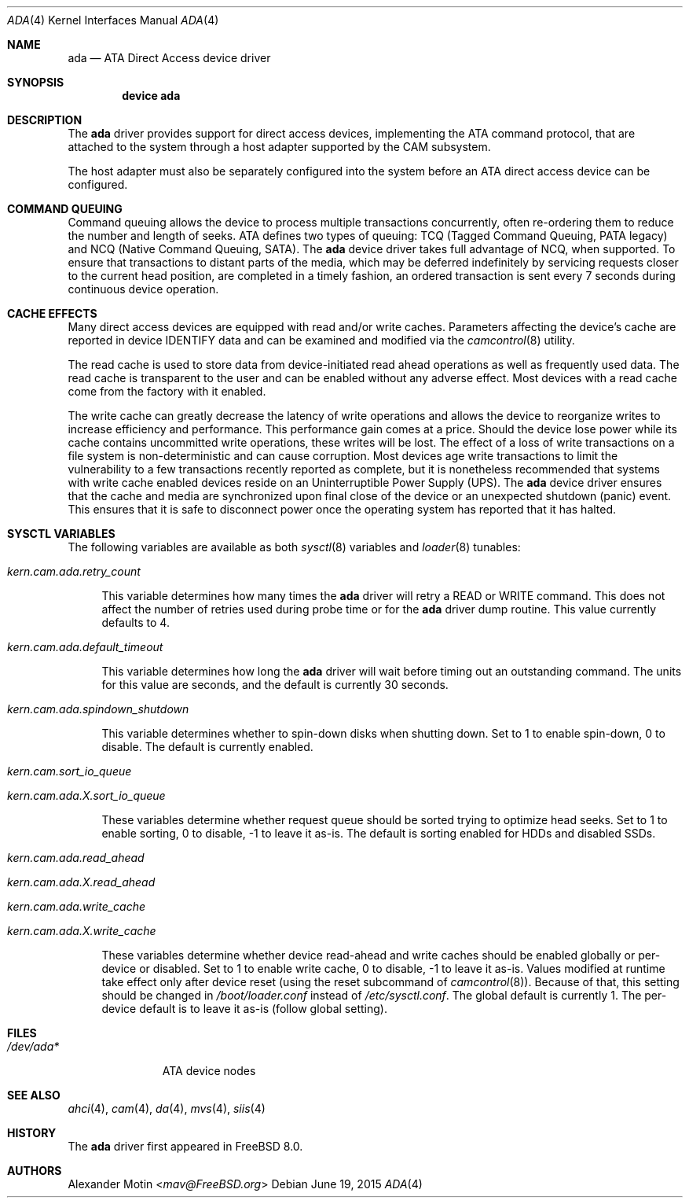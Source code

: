 .\" Copyright (c) 2009 Alexander Motin <mav@FreeBSD.org>
.\" All rights reserved.
.\"
.\" Redistribution and use in source and binary forms, with or without
.\" modification, are permitted provided that the following conditions
.\" are met:
.\" 1. Redistributions of source code must retain the above copyright
.\"    notice, this list of conditions and the following disclaimer.
.\"
.\" 2. Redistributions in binary form must reproduce the above copyright
.\"    notice, this list of conditions and the following disclaimer in the
.\"    documentation and/or other materials provided with the distribution.
.\"
.\" THIS SOFTWARE IS PROVIDED BY THE AUTHOR AND CONTRIBUTORS ``AS IS'' AND
.\" ANY EXPRESS OR IMPLIED WARRANTIES, INCLUDING, BUT NOT LIMITED TO, THE
.\" IMPLIED WARRANTIES OF MERCHANTABILITY AND FITNESS FOR A PARTICULAR PURPOSE
.\" ARE DISCLAIMED.  IN NO EVENT SHALL THE AUTHOR OR CONTRIBUTORS BE LIABLE
.\" FOR ANY DIRECT, INDIRECT, INCIDENTAL, SPECIAL, EXEMPLARY, OR CONSEQUENTIAL
.\" DAMAGES (INCLUDING, BUT NOT LIMITED TO, PROCUREMENT OF SUBSTITUTE GOODS
.\" OR SERVICES; LOSS OF USE, DATA, OR PROFITS; OR BUSINESS INTERRUPTION)
.\" HOWEVER CAUSED AND ON ANY THEORY OF LIABILITY, WHETHER IN CONTRACT, STRICT
.\" LIABILITY, OR TORT (INCLUDING NEGLIGENCE OR OTHERWISE) ARISING IN ANY WAY
.\" OUT OF THE USE OF THIS SOFTWARE, EVEN IF ADVISED OF THE POSSIBILITY OF
.\" SUCH DAMAGE.
.\"
.\" $FreeBSD: head/share/man/man4/ada.4 289137 2015-10-11 13:01:51Z mav $
.\"
.Dd June 19, 2015
.Dt ADA 4
.Os
.Sh NAME
.Nm ada
.Nd ATA Direct Access device driver
.Sh SYNOPSIS
.Cd device ada
.Sh DESCRIPTION
The
.Nm
driver provides support for direct access devices, implementing the
.Tn ATA
command protocol, that are attached to the system through a host adapter
supported by the CAM subsystem.
.Pp
The host adapter must also be separately configured into the system before an
.Tn ATA
direct access device can be configured.
.Sh COMMAND QUEUING
Command queuing allows the device to process multiple transactions
concurrently, often re-ordering them to reduce the number and length of
seeks.
.Tn ATA
defines two types of queuing:
.Tn TCQ (Tagged Command Queuing, PATA legacy)
and
.Tn NCQ (Native Command Queuing, SATA) .
The
.Nm
device driver takes full advantage of NCQ, when supported.
To ensure that transactions to distant parts of the media,
which may be deferred indefinitely by servicing requests closer to the current
head position, are completed in a timely fashion, an ordered
transaction is sent every 7 seconds during continuous device operation.
.Sh CACHE EFFECTS
Many direct access devices are equipped with read and/or write caches.
Parameters affecting the device's cache are reported in device IDENTIFY data
and can be examined and modified via the
.Xr camcontrol 8
utility.
.Pp
The read cache is used to store data from device-initiated read ahead
operations as well as frequently used data.
The read cache is transparent
to the user and can be enabled without any adverse effect.
Most devices
with a read cache come from the factory with it enabled.
.Pp
The write cache can greatly decrease the latency of write operations
and allows the device to reorganize writes to increase efficiency and
performance.
This performance gain comes at a price.
Should the device
lose power while its cache contains uncommitted write operations, these
writes will be lost.
The effect of a loss of write transactions on
a file system is non-deterministic and can cause corruption.
Most
devices age write transactions to limit the vulnerability to a few transactions
recently reported as complete, but it is nonetheless recommended that
systems with write cache enabled devices reside on an Uninterruptible
Power Supply (UPS).
The
.Nm
device driver ensures that the cache and media are synchronized upon
final close of the device or an unexpected shutdown (panic) event.
This ensures that it is safe to disconnect power once the operating system
has reported that it has halted.
.Sh SYSCTL VARIABLES
The following variables are available as both
.Xr sysctl 8
variables and
.Xr loader 8
tunables:
.Bl -tag -width 12
.It Va kern.cam.ada.retry_count
.Pp
This variable determines how many times the
.Nm
driver will retry a READ or WRITE command.
This does not affect the number of retries used during probe time or for
the
.Nm
driver dump routine.
This value currently defaults to 4.
.It Va kern.cam.ada.default_timeout
.Pp
This variable determines how long the
.Nm
driver will wait before timing out an outstanding command.
The units for this value are seconds, and the default is currently 30
seconds.
.It Va kern.cam.ada.spindown_shutdown
.Pp
This variable determines whether to spin-down disks when shutting down.
Set to 1 to enable spin-down, 0 to disable.
The default is currently enabled.
.It Va kern.cam.sort_io_queue
.It Va kern.cam.ada. Ns Ar X Ns Va .sort_io_queue
.Pp
These variables determine whether request queue should be sorted trying
to optimize head seeks.
Set to 1 to enable sorting, 0 to disable, -1 to leave it as-is.
The default is sorting enabled for HDDs and disabled SSDs.
.It Va kern.cam.ada.read_ahead
.It Va kern.cam.ada. Ns Ar X Ns Va .read_ahead
.It Va kern.cam.ada.write_cache
.It Va kern.cam.ada. Ns Ar X Ns Va .write_cache
.Pp
These variables determine whether device read-ahead and write caches
should be enabled globally or per-device or disabled.
Set to 1 to enable write cache, 0 to disable, -1 to leave it as-is.
Values modified at runtime take effect only after device reset
.Pq using the reset subcommand of Xr camcontrol 8 .
Because of that, this setting should be changed in
.Pa /boot/loader.conf
instead of
.Pa /etc/sysctl.conf .
The global default is currently 1.
The per-device default is to leave it as-is (follow global setting).
.El
.Sh FILES
.Bl -tag -width ".Pa /dev/ada*" -compact
.It Pa /dev/ada*
ATA device nodes
.El
.Sh SEE ALSO
.Xr ahci 4 ,
.Xr cam 4 ,
.Xr da 4 ,
.Xr mvs 4 ,
.Xr siis 4
.Sh HISTORY
The
.Nm
driver first appeared in
.Fx 8.0 .
.Sh AUTHORS
.An Alexander Motin Aq Mt mav@FreeBSD.org
